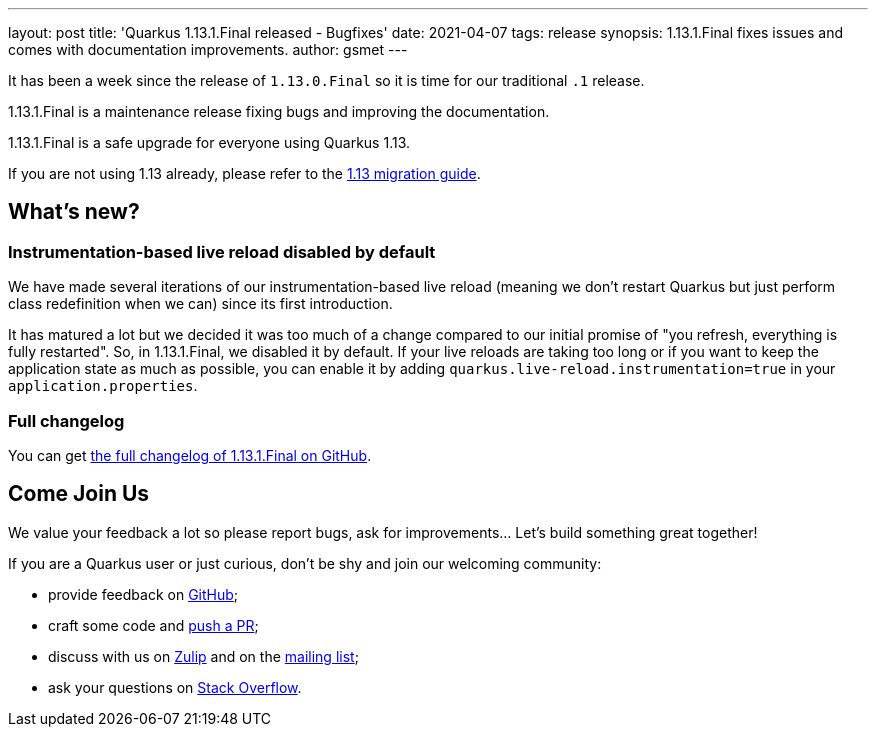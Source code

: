 ---
layout: post
title: 'Quarkus 1.13.1.Final released - Bugfixes'
date: 2021-04-07
tags: release
synopsis: 1.13.1.Final fixes issues and comes with documentation improvements.
author: gsmet
---

It has been a week since the release of `1.13.0.Final` so it is time for our traditional `.1` release.

1.13.1.Final is a maintenance release fixing bugs and improving the documentation.

1.13.1.Final is a safe upgrade for everyone using Quarkus 1.13.

If you are not using 1.13 already, please refer to the https://github.com/quarkusio/quarkus/wiki/Migration-Guide-1.13[1.13 migration guide].

== What's new?

=== Instrumentation-based live reload disabled by default

We have made several iterations of our instrumentation-based live reload (meaning we don't restart Quarkus but just perform class redefinition when we can) since its first introduction.

It has matured a lot but we decided it was too much of a change compared to our initial promise of "you refresh, everything is fully restarted".
So, in 1.13.1.Final, we disabled it by default.
If your live reloads are taking too long or if you want to keep the application state as much as possible, you can enable it by adding `quarkus.live-reload.instrumentation=true` in your `application.properties`.

=== Full changelog

You can get https://github.com/quarkusio/quarkus/releases/tag/1.13.1.Final[the full changelog of 1.13.1.Final on GitHub].

== Come Join Us

We value your feedback a lot so please report bugs, ask for improvements... Let's build something great together!

If you are a Quarkus user or just curious, don't be shy and join our welcoming community:

 * provide feedback on https://github.com/quarkusio/quarkus/issues[GitHub];
 * craft some code and https://github.com/quarkusio/quarkus/pulls[push a PR];
 * discuss with us on https://quarkusio.zulipchat.com/[Zulip] and on the https://groups.google.com/d/forum/quarkus-dev[mailing list];
 * ask your questions on https://stackoverflow.com/questions/tagged/quarkus[Stack Overflow].

